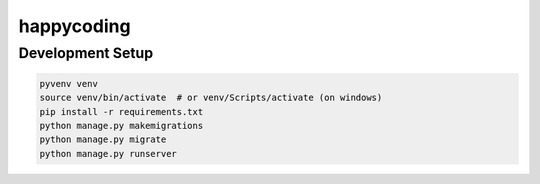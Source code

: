happycoding
===========

Development Setup
-----------------

.. code-block:: bash

    pyvenv venv
    source venv/bin/activate  # or venv/Scripts/activate (on windows)
    pip install -r requirements.txt
    python manage.py makemigrations
    python manage.py migrate
    python manage.py runserver
